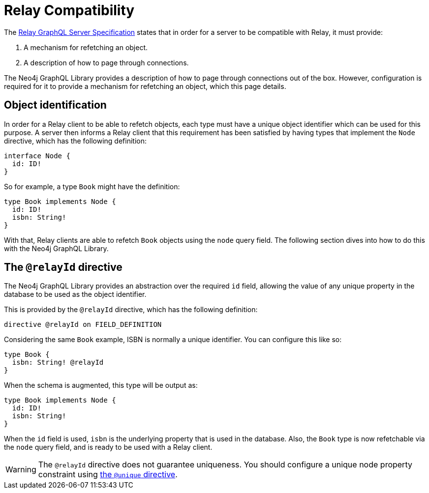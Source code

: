 [[relay-compatibility]]
:description: This page describes how to set up a mechanism for refetching an object when using a Relay GraphQL server.
= Relay Compatibility

The https://relay.dev/docs/guides/graphql-server-specification/[Relay GraphQL Server Specification] states that in order for a server to be compatible with Relay, it must provide:

. A mechanism for refetching an object.
. A description of how to page through connections.

The Neo4j GraphQL Library provides a description of how to page through connections out of the box.
However, configuration is required for it to provide a mechanism for refetching an object, which this page details.

== Object identification

In order for a Relay client to be able to refetch objects, each type must have a unique object identifier which can be used for this purpose.
A server then informs a Relay client that this requirement has been satisfied by having types that implement the `Node` directive, which has the following definition:

[source, graphql]
----
interface Node {
  id: ID!
}
----

So for example, a type `Book` might have the definition:

[source, graphql]
----
type Book implements Node {
  id: ID!
  isbn: String!
}
----

With that, Relay clients are able to refetch `Book` objects using the `node` query field.
The following section dives into how to do this with the Neo4j GraphQL Library.

== The `@relayId` directive

The Neo4j GraphQL Library provides an abstraction over the required `id` field, allowing the value of any unique property in the database to be used as the object identifier.

This is provided by the `@relayId` directive, which has the following definition:

[source, graphql]
----
directive @relayId on FIELD_DEFINITION
----

Considering the same `Book` example, ISBN is normally a unique identifier. 
You can configure this like so:

[source, graphql]
----
type Book {
  isbn: String! @relayId
}
----

When the schema is augmented, this type will be output as:

[source, graphql]
----
type Book implements Node {
  id: ID!
  isbn: String!
}
----

When the `id` field is used, `isbn` is the underlying property that is used in the database.
Also, the `Book` type is now refetchable via the `node` query field, and is ready to be used with a Relay client.

[WARNING]
====
The `@relayId` directive does not guarantee uniqueness.
You should configure a unique node property constraint using xref:directives/indexes-and-constraints.adoc[the `@unique` directive].
====
